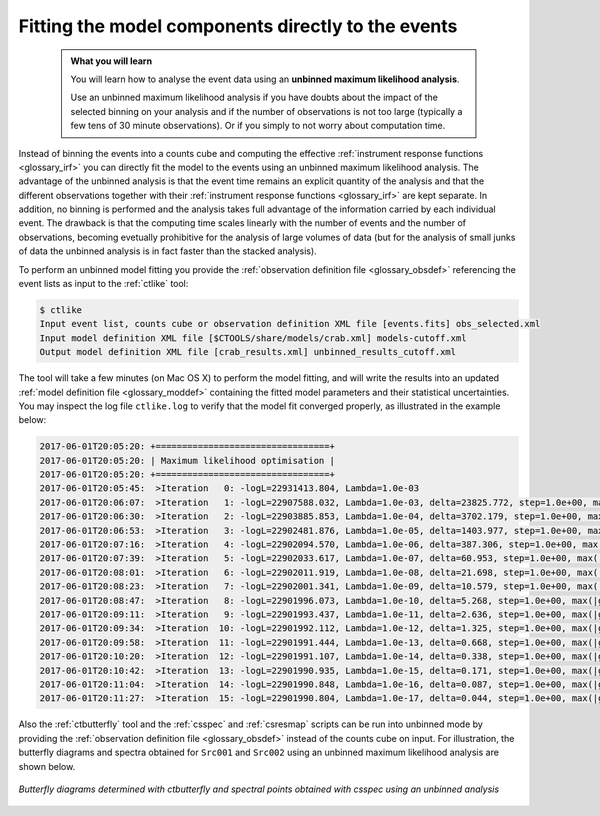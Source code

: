 .. _1dc_first_unbinned:

Fitting the model components directly to the events
---------------------------------------------------

  .. admonition:: What you will learn

     You will learn how to analyse the event data using an **unbinned maximum
     likelihood analysis**.

     Use an unbinned maximum likelihood analysis if you have doubts about the
     impact of the selected binning on your analysis and if the number of
     observations is not too large (typically a few tens of 30 minute
     observations). Or if you simply to not worry about computation time.

Instead of binning the events into a counts cube and computing the effective
:ref:`instrument response functions <glossary_irf>`
you can directly fit the model to the events using an
unbinned maximum likelihood analysis. The advantage of the unbinned analysis
is that the event time remains an explicit quantity of the analysis and that
the different observations together with their
:ref:`instrument response functions <glossary_irf>`
are kept separate. In addition, no binning is performed and the analysis takes
full advantage of the information carried by each individual event. The
drawback is that the computing time scales linearly with the number of events
and the number of observations, becoming evetually prohibitive for the analysis
of large volumes of data (but for the analysis of small junks of data the
unbinned analysis is in fact faster than the stacked analysis).

To perform an unbinned model fitting you provide the
:ref:`observation definition file <glossary_obsdef>`
referencing the event lists as input to the :ref:`ctlike` tool:

.. code-block:: bash

  $ ctlike
  Input event list, counts cube or observation definition XML file [events.fits] obs_selected.xml
  Input model definition XML file [$CTOOLS/share/models/crab.xml] models-cutoff.xml
  Output model definition XML file [crab_results.xml] unbinned_results_cutoff.xml

The tool will take a few minutes (on Mac OS X) to perform the model fitting,
and will write the results into an updated
:ref:`model definition file <glossary_moddef>`
containing the fitted model parameters and their statistical uncertainties.
You may inspect the log file ``ctlike.log`` to verify that the model fit
converged properly, as illustrated in the example below:

.. code-block:: bash

  2017-06-01T20:05:20: +=================================+
  2017-06-01T20:05:20: | Maximum likelihood optimisation |
  2017-06-01T20:05:20: +=================================+
  2017-06-01T20:05:45:  >Iteration   0: -logL=22931413.804, Lambda=1.0e-03
  2017-06-01T20:06:07:  >Iteration   1: -logL=22907588.032, Lambda=1.0e-03, delta=23825.772, step=1.0e+00, max(|grad|)=52504.485825 [Index:14]
  2017-06-01T20:06:30:  >Iteration   2: -logL=22903885.853, Lambda=1.0e-04, delta=3702.179, step=1.0e+00, max(|grad|)=-10290.381382 [RA:0]
  2017-06-01T20:06:53:  >Iteration   3: -logL=22902481.876, Lambda=1.0e-05, delta=1403.977, step=1.0e+00, max(|grad|)=-9123.575655 [RA:0]
  2017-06-01T20:07:16:  >Iteration   4: -logL=22902094.570, Lambda=1.0e-06, delta=387.306, step=1.0e+00, max(|grad|)=-6729.088968 [RA:0]
  2017-06-01T20:07:39:  >Iteration   5: -logL=22902033.617, Lambda=1.0e-07, delta=60.953, step=1.0e+00, max(|grad|)=4767.267597 [RA:7]
  2017-06-01T20:08:01:  >Iteration   6: -logL=22902011.919, Lambda=1.0e-08, delta=21.698, step=1.0e+00, max(|grad|)=3512.413001 [RA:7]
  2017-06-01T20:08:23:  >Iteration   7: -logL=22902001.341, Lambda=1.0e-09, delta=10.579, step=1.0e+00, max(|grad|)=2564.774582 [RA:7]
  2017-06-01T20:08:47:  >Iteration   8: -logL=22901996.073, Lambda=1.0e-10, delta=5.268, step=1.0e+00, max(|grad|)=1861.903651 [RA:7]
  2017-06-01T20:09:11:  >Iteration   9: -logL=22901993.437, Lambda=1.0e-11, delta=2.636, step=1.0e+00, max(|grad|)=1346.480600 [RA:7]
  2017-06-01T20:09:34:  >Iteration  10: -logL=22901992.112, Lambda=1.0e-12, delta=1.325, step=1.0e+00, max(|grad|)=971.212000 [RA:7]
  2017-06-01T20:09:58:  >Iteration  11: -logL=22901991.444, Lambda=1.0e-13, delta=0.668, step=1.0e+00, max(|grad|)=699.296835 [RA:7]
  2017-06-01T20:10:20:  >Iteration  12: -logL=22901991.107, Lambda=1.0e-14, delta=0.338, step=1.0e+00, max(|grad|)=502.907376 [RA:7]
  2017-06-01T20:10:42:  >Iteration  13: -logL=22901990.935, Lambda=1.0e-15, delta=0.171, step=1.0e+00, max(|grad|)=361.381134 [RA:7]
  2017-06-01T20:11:04:  >Iteration  14: -logL=22901990.848, Lambda=1.0e-16, delta=0.087, step=1.0e+00, max(|grad|)=259.524646 [RA:7]
  2017-06-01T20:11:27:  >Iteration  15: -logL=22901990.804, Lambda=1.0e-17, delta=0.044, step=1.0e+00, max(|grad|)=186.312377 [RA:7]

Also the :ref:`ctbutterfly` tool and the :ref:`csspec` and :ref:`csresmap`
scripts can be run into unbinned mode by providing the
:ref:`observation definition file <glossary_obsdef>`
instead of the counts cube on input.
For illustration, the butterfly diagrams and spectra obtained for ``Src001``
and ``Src002`` using an unbinned maximum likelihood analysis are shown
below.

.. figure:: first_spectrum_cutoff_unbinned.png
   :width: 600px
   :align: center

   *Butterfly diagrams determined with ctbutterfly and spectral points obtained with csspec using an unbinned analysis*
